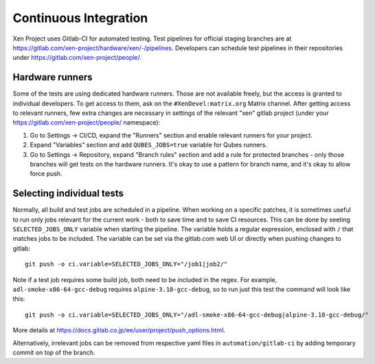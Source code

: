 .. SPDX-License-Identifier: CC-BY-4.0

Continuous Integration
======================

Xen Project uses Gitlab-CI for automated testing. Test pipelines for official
staging branches are at
`<https://gitlab.com/xen-project/hardware/xen/-/pipelines>`_. Developers can
schedule test pipelines in their repositories under
`<https://gitlab.com/xen-project/people/>`_.

Hardware runners
****************

Some of the tests are using dedicated hardware runners. Those are not available freely, but the access is granted to individual developers. To get access to them, ask on the ``#XenDevel:matrix.org`` Matrix channel.
After getting access to relevant runners, few extra changes are necessary in settings of the relevant "xen" gitlab project (under your `<https://gitlab.com/xen-project/people/>`_ namespace):

1. Go to Settings -> CI/CD, expand the "Runners" section and enable relevant runners for your project.
2. Expand "Variables" section and add ``QUBES_JOBS=true`` variable for Qubes runners.
3. Go to Settings -> Repository, expand "Branch rules" section and add a rule for protected branches - only those branches will get tests on the hardware runners. It's okay to use a pattern for branch name, and it's okay to allow force push.

Selecting individual tests
**************************

Normally, all build and test jobs are scheduled in a pipeline. When working on a specific patches, it is sometimes useful to run only jobs relevant for the current work - both to save time and to save CI resources. This can be done by seeting ``SELECTED_JOBS_ONLY`` variable when starting the pipeline. The variable holds a regular expression, enclosed with ``/`` that matches jobs to be included. The variable can be set via the gitlab.com web UI or directly when pushing changes to gitlab::

   git push -o ci.variable=SELECTED_JOBS_ONLY="/job1|job2/"

Note if a test job requires some build job, both need to be included in the regex. For example, ``adl-smoke-x86-64-gcc-debug`` requires ``alpine-3.18-gcc-debug``, so to run just this test the command will look like this::

   git push -o ci.variable=SELECTED_JOBS_ONLY="/adl-smoke-x86-64-gcc-debug|alpine-3.18-gcc-debug/"

More details at `<https://docs.gitlab.co.jp/ee/user/project/push_options.html>`_.

Alternatively, irrelevant jobs can be removed from respective yaml files in ``automation/gitlab-ci`` by adding temporary commit on top of the branch.
